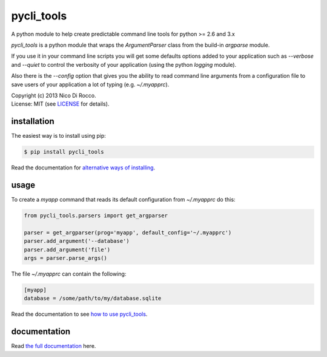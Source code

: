 pycli_tools
===========

A python module to help create predictable command line tools for python >= 2.6 and 3.x

`pycli_tools` is a python module that wraps the `ArgumentParser` class from the
build-in `argparse` module.

If you use it in your command line scripts you will get some defaults options
added to your application such as `--verbose` and `--quiet` to control the
verbosity of your application (using the python `logging` module).

Also there is the `--config` option that gives you the ability to read command
line arguments from a configuration file to save users of your application a
lot of typing (e.g. `~/.myapprc`).


| Copyright (c) 2013 Nico Di Rocco.
| License: MIT (see `LICENSE <https://github.com/nrocco/pycli-tools/blob/master/LICENSE>`_ for details).



installation
------------

The easiest way is to install using pip:

.. code-block:: bash

   $ pip install pycli_tools


Read the documentation for `alternative ways of installing <http://pythonhosted.org/pycli_tools/installation.html>`_.



usage
-----

To create a `myapp` command that reads its default configuration from
`~/.myapprc` do this:

.. code-block:: python

   from pycli_tools.parsers import get_argparser

   parser = get_argparser(prog='myapp', default_config='~/.myapprc')
   parser.add_argument('--database')
   parser.add_argument('file')
   args = parser.parse_args()


The file `~/.myapprc` can contain the following:

.. code-block:: python

   [myapp]
   database = /some/path/to/my/database.sqlite


Read the documentation to see `how to use pycli_tools <http://pythonhosted.org/pycli_tools/usage.html>`_.



documentation
-------------

Read `the full documentation <http://pythonhosted.org/pycli_tools/>`_ here.

